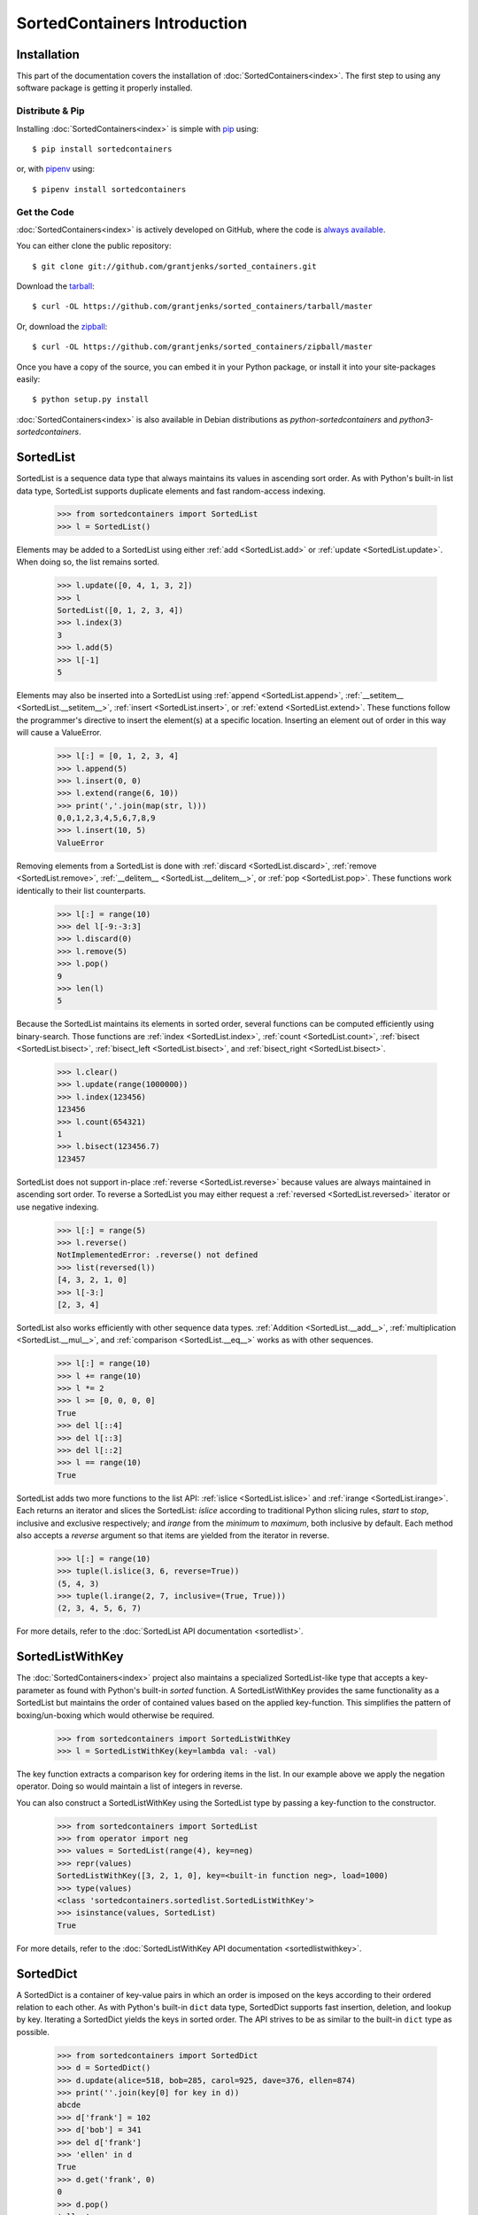 SortedContainers Introduction
=============================

Installation
------------

This part of the documentation covers the installation of
:doc:`SortedContainers<index>`.  The first step to using any software package
is getting it properly installed.

Distribute & Pip
................

Installing :doc:`SortedContainers<index>` is simple with `pip
<https://pypi.org/project/pip/>`_ using::

    $ pip install sortedcontainers

or, with `pipenv <https://pypi.org/project/pipenv/>`_ using::

    $ pipenv install sortedcontainers

Get the Code
............

:doc:`SortedContainers<index>` is actively developed on GitHub, where the code
is `always available <https://github.com/grantjenks/sorted_containers>`_.

You can either clone the public repository::

    $ git clone git://github.com/grantjenks/sorted_containers.git

Download the `tarball <https://github.com/grantjenks/sorted_containers/tarball/master>`_::

    $ curl -OL https://github.com/grantjenks/sorted_containers/tarball/master

Or, download the `zipball <https://github.com/grantjenks/sorted_containers/zipball/master>`_::

    $ curl -OL https://github.com/grantjenks/sorted_containers/zipball/master

Once you have a copy of the source, you can embed it in your Python package,
or install it into your site-packages easily::

    $ python setup.py install

:doc:`SortedContainers<index>` is also available in Debian distributions as
`python-sortedcontainers` and `python3-sortedcontainers`.

SortedList
----------

SortedList is a sequence data type that always maintains its values in
ascending sort order. As with Python's built-in list data type, SortedList
supports duplicate elements and fast random-access indexing.

    >>> from sortedcontainers import SortedList
    >>> l = SortedList()

Elements may be added to a SortedList using either :ref:`add <SortedList.add>`
or :ref:`update <SortedList.update>`. When doing so, the list remains sorted.

    >>> l.update([0, 4, 1, 3, 2])
    >>> l
    SortedList([0, 1, 2, 3, 4])
    >>> l.index(3)
    3
    >>> l.add(5)
    >>> l[-1]
    5

Elements may also be inserted into a SortedList using :ref:`append
<SortedList.append>`, :ref:`__setitem__ <SortedList.__setitem__>`, :ref:`insert
<SortedList.insert>`, or :ref:`extend <SortedList.extend>`. These functions
follow the programmer's directive to insert the element(s) at a specific
location. Inserting an element out of order in this way will cause a
ValueError.

    >>> l[:] = [0, 1, 2, 3, 4]
    >>> l.append(5)
    >>> l.insert(0, 0)
    >>> l.extend(range(6, 10))
    >>> print(','.join(map(str, l)))
    0,0,1,2,3,4,5,6,7,8,9
    >>> l.insert(10, 5)
    ValueError

Removing elements from a SortedList is done with :ref:`discard
<SortedList.discard>`, :ref:`remove <SortedList.remove>`, :ref:`__delitem__
<SortedList.__delitem__>`, or :ref:`pop <SortedList.pop>`. These functions work
identically to their list counterparts.

    >>> l[:] = range(10)
    >>> del l[-9:-3:3]
    >>> l.discard(0)
    >>> l.remove(5)
    >>> l.pop()
    9
    >>> len(l)
    5

Because the SortedList maintains its elements in sorted order, several
functions can be computed efficiently using binary-search. Those functions are
:ref:`index <SortedList.index>`, :ref:`count <SortedList.count>`, :ref:`bisect
<SortedList.bisect>`, :ref:`bisect_left <SortedList.bisect>`, and
:ref:`bisect_right <SortedList.bisect>`.

    >>> l.clear()
    >>> l.update(range(1000000))
    >>> l.index(123456)
    123456
    >>> l.count(654321)
    1
    >>> l.bisect(123456.7)
    123457

SortedList does not support in-place :ref:`reverse <SortedList.reverse>`
because values are always maintained in ascending sort order. To reverse a
SortedList you may either request a :ref:`reversed <SortedList.reversed>`
iterator or use negative indexing.

    >>> l[:] = range(5)
    >>> l.reverse()
    NotImplementedError: .reverse() not defined
    >>> list(reversed(l))
    [4, 3, 2, 1, 0]
    >>> l[-3:]
    [2, 3, 4]

SortedList also works efficiently with other sequence data
types. :ref:`Addition <SortedList.__add__>`, :ref:`multiplication
<SortedList.__mul__>`, and :ref:`comparison <SortedList.__eq__>` works as with
other sequences.

    >>> l[:] = range(10)
    >>> l += range(10)
    >>> l *= 2
    >>> l >= [0, 0, 0, 0]
    True
    >>> del l[::4]
    >>> del l[::3]
    >>> del l[::2]
    >>> l == range(10)
    True

SortedList adds two more functions to the list API: :ref:`islice
<SortedList.islice>` and :ref:`irange <SortedList.irange>`. Each returns an
iterator and slices the SortedList: `islice` according to traditional Python
slicing rules, `start` to `stop`, inclusive and exclusive respectively; and
`irange` from the `minimum` to `maximum`, both inclusive by default. Each
method also accepts a `reverse` argument so that items are yielded from the
iterator in reverse.

    >>> l[:] = range(10)
    >>> tuple(l.islice(3, 6, reverse=True))
    (5, 4, 3)
    >>> tuple(l.irange(2, 7, inclusive=(True, True)))
    (2, 3, 4, 5, 6, 7)

For more details, refer to the :doc:`SortedList API documentation
<sortedlist>`.

SortedListWithKey
-----------------

The :doc:`SortedContainers<index>` project also maintains a specialized
SortedList-like type that accepts a key-parameter as found with Python's
built-in *sorted* function.  A SortedListWithKey provides the same
functionality as a SortedList but maintains the order of contained values based
on the applied key-function. This simplifies the pattern of boxing/un-boxing
which would otherwise be required.

    >>> from sortedcontainers import SortedListWithKey
    >>> l = SortedListWithKey(key=lambda val: -val)

The key function extracts a comparison key for ordering items in the list. In
our example above we apply the negation operator. Doing so would maintain a
list of integers in reverse.

You can also construct a SortedListWithKey using the SortedList type by passing
a key-function to the constructor.

    >>> from sortedcontainers import SortedList
    >>> from operator import neg
    >>> values = SortedList(range(4), key=neg)
    >>> repr(values)
    SortedListWithKey([3, 2, 1, 0], key=<built-in function neg>, load=1000)
    >>> type(values)
    <class 'sortedcontainers.sortedlist.SortedListWithKey'>
    >>> isinstance(values, SortedList)
    True

For more details, refer to the :doc:`SortedListWithKey API documentation
<sortedlistwithkey>`.

SortedDict
----------

A SortedDict is a container of key-value pairs in which an order is imposed on
the keys according to their ordered relation to each other. As with Python's
built-in ``dict`` data type, SortedDict supports fast insertion, deletion, and
lookup by key. Iterating a SortedDict yields the keys in sorted order. The API
strives to be as similar to the built-in ``dict`` type as possible.

    >>> from sortedcontainers import SortedDict
    >>> d = SortedDict()
    >>> d.update(alice=518, bob=285, carol=925, dave=376, ellen=874)
    >>> print(''.join(key[0] for key in d))
    abcde
    >>> d['frank'] = 102
    >>> d['bob'] = 341
    >>> del d['frank']
    >>> 'ellen' in d
    True
    >>> d.get('frank', 0)
    0
    >>> d.pop()
    'ellen'

SortedDict also supports key, value, and item iteration/views according to the
Python version. (Python 2.7 and higher supports views while Python 2.6 supports
only iteration.) View operations like :ref:`and <KeysView.and>`,
:ref:`or <KeysView.or>`, :ref:`sub <KeysView.sub>`, and
:ref:`xor <KeysView.xor>` return a SortedSet container.

    >>> d.clear()
    >>> d.update(list(enumerate('0123456789')))
    >>> keys = d.keys()
    >>> len(keys)
    10
    >>> d[-1] = '-1'
    >>> len(keys)
    11
    >>> s = SortedDict([(1, '1'), (2, '2'), (3, '3'), (10, '10')])
    >>> s.keys() & keys
    SortedSet([1, 2, 3])

In addition to the normal dictionary operations, SortedDict supports fast
:ref:`indexing with iloc<SortedDict.iloc>` and :ref:`key index
lookup<SortedDict.index>`. Using indexing, you can quickly lookup the nth key
in iteration. These utilities are not common in other implementations but can
be extremely useful. Indexing also supports slice notation.

    >>> d = SortedDict(b=2, d=4, c=3, e=5, a=1)
    >>> d.iloc[0]
    'a'
    >>> d.iloc[-1]
    'e'
    >>> d.iloc[-3:]
    ['c', 'd', 'e']
    >>> d.index('c')
    2

SortedDict's contructor supports two additional positional arguments. These
must occur before any sequences, mappings or keyword arguments used to
initialize the SortedDict. The first positional argument is an optional
callable `key` used to extract a comparison key from the SortedDict's keys. The
second positional argument is an optional integer representing the load-factor.

For example, to contruct a mapping with integer keys in descending order and a
load-factor of 100:

    >>> from operator import neg
    >>> d = SortedDict(neg, 100, enumerate(range(4)))
    >>> d
    SortedDict(<built-in function neg>, 100, {3: 3, 2: 2, 1: 1, 0: 0})

For more details, refer to the :doc:`SortedDict API documentation
<sorteddict>`.

SortedSet
---------

A :doc:`SortedSet<sortedset>` is a collection of distinct objects in which an
order is imposed on the members according to their sorted relation to each
other. The API is similar to the :doc:`SortedList<sortedlist>` and built-in
``set`` type. Iterating a SortedSet yields the items in sorted order.

    >>> from sortedcontainers import SortedSet
    >>> s = SortedSet([3, 1, 0, 2])
    >>> list(s)
    [0, 1, 2, 3]

Like the built-in set container type, SortedSet supports
:ref:`difference<SortedSet.difference>`,
:ref:`intersection<SortedSet.intersection>`,
:ref:`symmetric_difference<SortedSet.symmetric_difference>`, and
:ref:`union<SortedSet.union>` operations along with their ``*_update``
counterparts.

    >>> s.clear()
    >>> s.add(-1)
    >>> s.update(xrange(10))
    >>> 5 in s
    True
    >>> s - [1, 2, 3]
    SortedSet([-1, 0, 4, 5, 6, 7, 8, 9])
    >>> s & [-3, -2, -1, 0]
    SortedSet([-1, 0])
    >>> s > [1, 2, 3]
    True

Adding and removing elements works the same as with the SortedList container
although positional updates are not permitted. Unlike the built-in ``set``
type, SortedSet has full indexing support for
:ref:`set[index]<SortedSet.__getitem__>` and :ref:`del
set[index]<SortedSet.__delitem__>` operations.

    >>> s.clear()
    >>> s.update(xrange(100))
    >>> s[5]
    5
    >>> s[2:10:2]
    SortedSet([2, 4, 6, 8])
    >>> del s[3:15:3]
    >>> len(s)
    96

For more details, refer to the :doc:`SortedSet API documentation<sortedset>`.
